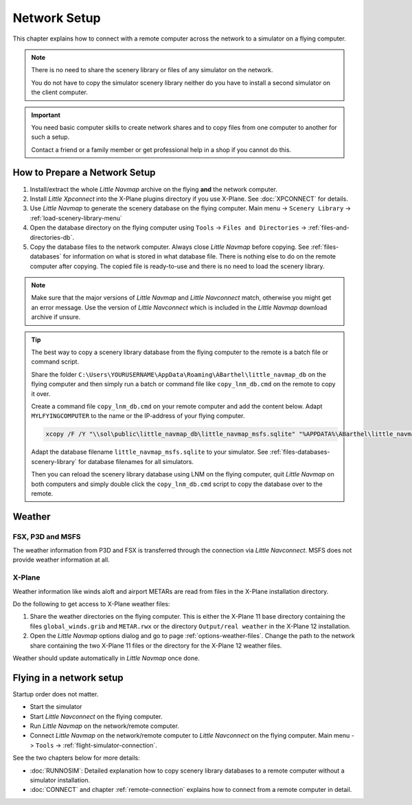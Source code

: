 Network Setup
------------------------------------

This chapter explains how to connect with a remote computer across the network to a simulator on a flying computer.

.. note::

  There is no need to share the scenery library or files of any simulator on the network.

  You do not have to copy the simulator scenery library neither
  do you have to install a second simulator on the client computer.

.. important::

  You need basic computer skills to create network shares and to copy files from one computer to another
  for such a setup.

  Contact a friend or a family member or get professional help in a shop if you cannot do this.

How to Prepare a Network Setup
~~~~~~~~~~~~~~~~~~~~~~~~~~~~~~~~~~~~~~~~~~~~~~~~~~

#. Install/extract the whole *Little Navmap* archive on the flying **and** the network computer.
#. Install *Little Xpconnect* into the X-Plane plugins directory if you use X-Plane. See :doc:`XPCONNECT` for details.
#. Use *Little Navmap* to generate the scenery database on the flying computer. Main menu -> ``Scenery Library`` -> :ref:`load-scenery-library-menu`
#. Open the database directory on the flying computer using ``Tools`` -> ``Files and Directories`` -> :ref:`files-and-directories-db`.
#. Copy the database files to the network computer. Always close *Little Navmap*
   before copying. See :ref:`files-databases` for information on what is stored in what database file.
   There is nothing else to do on the remote computer after copying. The copied file is ready-to-use and there is no
   need to load the scenery library.

.. note::

  Make sure that the major versions of *Little Navmap* and *Little
  Navconnect* match, otherwise you might get an error message. Use the
  version of *Little Navconnect* which is included in the *Little Navmap*
  download archive if unsure.

.. tip::

  The best way to copy a scenery library database from the flying computer to the remote is a batch file or command script.

  Share the folder ``C:\Users\YOURUSERNAME\AppData\Roaming\ABarthel\little_navmap_db``
  on the flying computer and then simply run a batch or command file like ``copy_lnm_db.cmd`` on the remote to copy it over.

  Create a command file ``copy_lnm_db.cmd`` on your remote computer and add the content below. Adapt ``MYLFYINGCOMPUTER`` to the
  name or the IP-address of your flying computer.

  .. code-block:: bat
    :name: copy_lnm_db.cmd

    xcopy /F /Y "\\sol\public\little_navmap_db\little_navmap_msfs.sqlite" "%APPDATA%\ABarthel\little_navmap_db"

  Adapt the database filename ``little_navmap_msfs.sqlite`` to your simulator. See :ref:`files-databases-scenery-library` for database filenames
  for all simulators.

  Then you can reload the scenery library database using LNM on the flying computer, quit *Little Navmap* on both computers and
  simply double click the ``copy_lnm_db.cmd`` script to copy the database over to the remote.

Weather
~~~~~~~~~~~~~~~~~~~~~~~~~~~~~~~~~~~~~~~~~~~~~~~~~~

FSX, P3D and MSFS
^^^^^^^^^^^^^^^^^^^^^^^^^^^

The weather information from P3D and FSX is transferred through the connection via *Little Navconnect*.
MSFS does not provide weather information at all.

X-Plane
^^^^^^^^^^^^^^^^^^^^^^^^^^^

Weather information like winds aloft and airport METARs are read from files in the X-Plane installation directory.

Do the following to get access to X-Plane weather files:

#. Share the weather directories on the flying computer.
   This is either the X-Plane 11 base directory containing the files ``global_winds.grib`` and ``METAR.rwx`` or
   the directory ``Output/real weather`` in the X-Plane 12 installation.
#. Open the *Little Navmap* options dialog and go to page :ref:`options-weather-files`.
   Change the path to the network share containing the two X-Plane 11 files or the directory for the X-Plane 12 weather files.

Weather should update automatically in *Little Navmap* once done.

Flying in a network setup
~~~~~~~~~~~~~~~~~~~~~~~~~~~~~~~~~~~~~~~~~~~~~~~~~~

Startup order does not matter.

- Start the simulator
- Start *Little Navconnect* on the flying computer.
- Run *Little Navmap* on the network/remote computer.
- Connect *Little Navmap* on the network/remote computer to *Little
  Navconnect* on the flying computer. Main menu -> ``Tools`` -> :ref:`flight-simulator-connection`.

See the two chapters below for more details:

-  :doc:`RUNNOSIM`: Detailed explanation how to copy scenery library databases to a remote computer without a simulator installation.
-  :doc:`CONNECT` and chapter :ref:`remote-connection` explains how to connect from a remote computer in detail.

